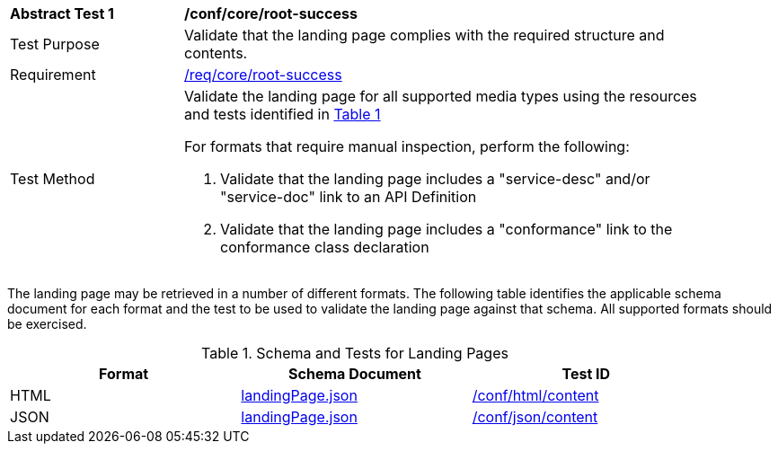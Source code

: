 [[ats_core_root-success]]
[width="90%",cols="2,6a"]
|===
^|*Abstract Test {counter:ats-id}* |*/conf/core/root-success*
^|Test Purpose |Validate that the landing page complies with the required structure and contents.
^|Requirement |<<req_core_root-success,/req/core/root-success>>
^|Test Method |Validate the landing page for all supported media types using the resources and tests identified in <<landing-page-schema>>

For formats that require manual inspection, perform the following:

. Validate that the landing page includes a "service-desc" and/or "service-doc" link to an API Definition

. Validate that the landing page includes a "conformance" link to the conformance class declaration
|===

The landing page may be retrieved in a number of different formats. The following table identifies the applicable schema document for each format and the test to be used to validate the landing page against that schema. All supported formats should be exercised.

[#landing-page-schema,reftext='{table-caption} {counter:table-num}']
.Schema and Tests for Landing Pages
[width="90%",cols="3",options="header"]
|===
|Format |Schema Document |Test ID
|HTML |link:https://github.com/opengeospatial/oapi_common/blob/master/core/openapi/schemas/landingPage.json[landingPage.json]|<<ats_html_content,/conf/html/content>>
|JSON |link:https://github.com/opengeospatial/oapi_common/blob/master/core/openapi/schemas/landingPage.json[landingPage.json] |<<ats_json_content,/conf/json/content>>
|===
